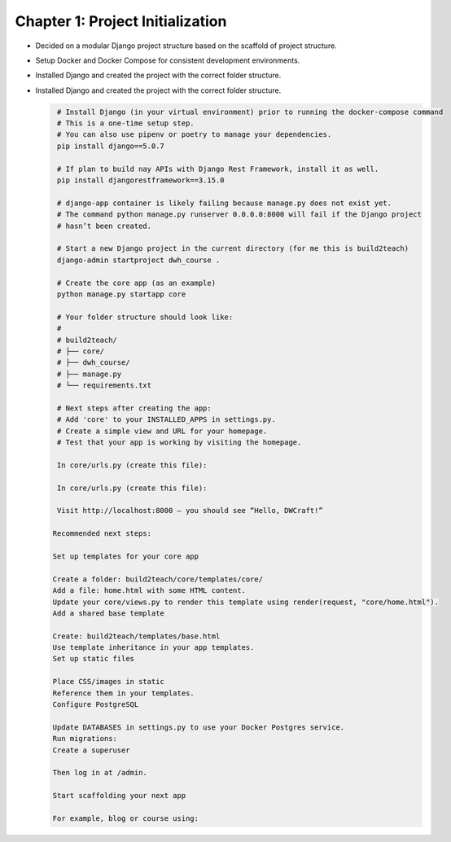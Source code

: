 Chapter 1: Project Initialization
=================================
- Decided on a modular Django project structure based on the scaffold of project structure.


- Setup Docker and Docker Compose for consistent development environments.

- Installed Django and created the project with the correct folder structure.

- Installed Django and created the project with the correct folder structure.

  .. code-block:: bash

     # Install Django (in your virtual environment) prior to running the docker-compose command
     # This is a one-time setup step.
     # You can also use pipenv or poetry to manage your dependencies.
     pip install django==5.0.7

     # If plan to build nay APIs with Django Rest Framework, install it as well.
     pip install djangorestframework==3.15.0
     
     # django-app container is likely failing because manage.py does not exist yet. 
     # The command python manage.py runserver 0.0.0.0:8000 will fail if the Django project 
     # hasn’t been created.

     # Start a new Django project in the current directory (for me this is build2teach)
     django-admin startproject dwh_course .

     # Create the core app (as an example)
     python manage.py startapp core

     # Your folder structure should look like:
     #
     # build2teach/
     # ├── core/
     # ├── dwh_course/
     # ├── manage.py
     # └── requirements.txt

     # Next steps after creating the app:
     # Add 'core' to your INSTALLED_APPS in settings.py.
     # Create a simple view and URL for your homepage.
     # Test that your app is working by visiting the homepage.

     In core/urls.py (create this file):

     In core/urls.py (create this file):

     Visit http://localhost:8000 — you should see “Hello, DWCraft!”
   
    Recommended next steps:

    Set up templates for your core app

    Create a folder: build2teach/core/templates/core/
    Add a file: home.html with some HTML content.
    Update your core/views.py to render this template using render(request, "core/home.html").
    Add a shared base template

    Create: build2teach/templates/base.html
    Use template inheritance in your app templates.
    Set up static files

    Place CSS/images in static
    Reference them in your templates.
    Configure PostgreSQL

    Update DATABASES in settings.py to use your Docker Postgres service.
    Run migrations:
    Create a superuser

    Then log in at /admin.

    Start scaffolding your next app

    For example, blog or course using:
